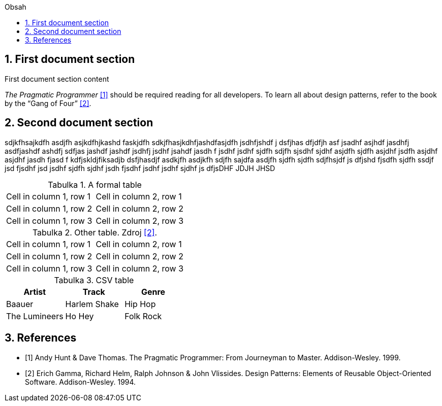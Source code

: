 :doctype: book
:toc:
:toc-title: Obsah
:numbered:
:chapter-label:
:table-caption: Tabulka

== First document section

First document section content

_The Pragmatic Programmer_ <<pp>> should be required reading for all developers.
To learn all about design patterns, refer to the book by the "`Gang of Four`" <<gof>>.

== Second document section

sdjkfhsajkdfh asdjfh asjkdfhjkashd faskjdfh sdkjfhasjkdhfjashdfasjdfh jsdhfjshdf j dsfjhas dfjdfjh asf jsadhf asjhdf jasdhfj asdfjashdf ashdfj sdfjas jashdf jashdf jsdhfj jsdhf jsahdf jasdh f jsdhf jsdhf sjdfh sdjfh sjsdhf sjdhf asjdfh sjdfh asjdhf jsdfh asjdhf asjdhf jasdh fjasd f kdfjskldjfiksadjb dsfjhasdjf asdkjfh asdjkfh sdjfh sajdfa asdjfh sjdfh sjdfh sdjfhsjdf js dfjshd fjsdfh  sjdfh ssdjf jsd fjsdhf jsd jsdhf sjdfh sjdhf jsdh fjsdhf jsdhf  jsdhf sjdhf js dfjsDHF JDJH JHSD 

.A formal table
|=== 
| Cell in column 1, row 1 | Cell in column 2, row 1  
| Cell in column 1, row 2 | Cell in column 2, row 2
| Cell in column 1, row 3 | Cell in column 2, row 3
|===

.Other table. Zdroj <<gof>>.
|=== 
| Cell in column 1, row 1 | Cell in column 2, row 1  
| Cell in column 1, row 2 | Cell in column 2, row 2
| Cell in column 1, row 3 | Cell in column 2, row 3
|===

.CSV table
[%header,format=csv]
|===
Artist,Track,Genre
Baauer,Harlem Shake,Hip Hop
The Lumineers,Ho Hey,Folk Rock
|===

== References
[bibliography]
- [[[pp,1]]] Andy Hunt & Dave Thomas. The Pragmatic Programmer:
  From Journeyman to Master. Addison-Wesley. 1999.
- [[[gof,2]]] Erich Gamma, Richard Helm, Ralph Johnson & John Vlissides. Design Patterns:
  Elements of Reusable Object-Oriented Software. Addison-Wesley. 1994.